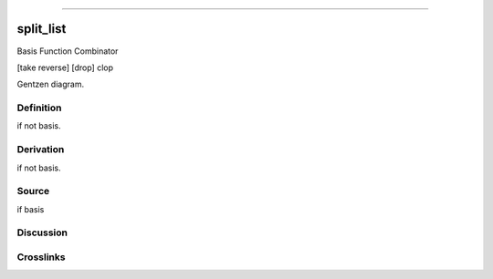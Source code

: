 --------------

split_list
^^^^^^^^^^^^

Basis Function Combinator

[take reverse] [drop] clop

Gentzen diagram.

Definition
~~~~~~~~~~

if not basis.

Derivation
~~~~~~~~~~

if not basis.

Source
~~~~~~~~~~

if basis

Discussion
~~~~~~~~~~

Crosslinks
~~~~~~~~~~

